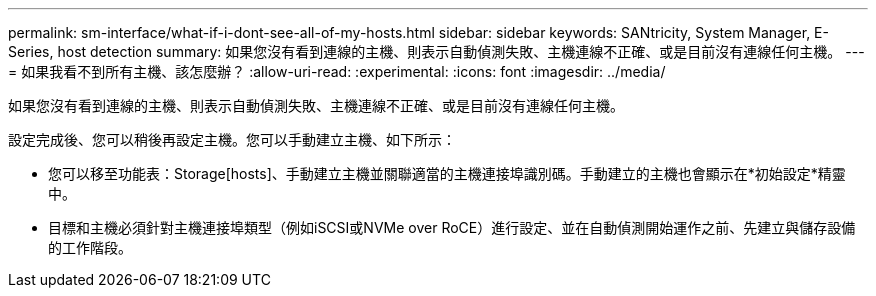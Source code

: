 ---
permalink: sm-interface/what-if-i-dont-see-all-of-my-hosts.html 
sidebar: sidebar 
keywords: SANtricity, System Manager, E-Series, host detection 
summary: 如果您沒有看到連線的主機、則表示自動偵測失敗、主機連線不正確、或是目前沒有連線任何主機。 
---
= 如果我看不到所有主機、該怎麼辦？
:allow-uri-read: 
:experimental: 
:icons: font
:imagesdir: ../media/


[role="lead"]
如果您沒有看到連線的主機、則表示自動偵測失敗、主機連線不正確、或是目前沒有連線任何主機。

設定完成後、您可以稍後再設定主機。您可以手動建立主機、如下所示：

* 您可以移至功能表：Storage[hosts]、手動建立主機並關聯適當的主機連接埠識別碼。手動建立的主機也會顯示在*初始設定*精靈中。
* 目標和主機必須針對主機連接埠類型（例如iSCSI或NVMe over RoCE）進行設定、並在自動偵測開始運作之前、先建立與儲存設備的工作階段。

